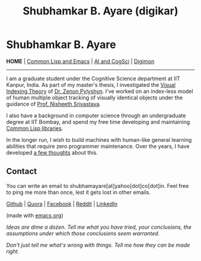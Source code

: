 #+HTML_HEAD: <meta charset="utf-8">
#+HTML_HEAD: <meta name="viewport" content="width=device-width, initial-scale=1.0, shrink-to-fit=no">
#+HTML_HEAD: <link rel="stylesheet" type="text/css" href="index.css">
#+HTML_HEAD: <script src="index.js"></script>
#+OPTIONS: toc:nil num:nil title:nil html-postamble:nil
#+TITLE: Shubhamkar B. Ayare (digikar)

#+begin_export html
<div class='defining-pic'><img id='defining-pic-img' src='defining-pic.jpg' /></div>
#+end_export

#+begin_export html
<span id="home"></span>
#+end_export

* Shubhamkar B. Ayare

#+BEGIN_CENTER
*HOME* | [[file:common-lisp-and-emacs.html][Common Lisp and Emacs]] | [[file:thoughts.html][AI and CogSci]] | [[./digimon.html][Digimon]]
#+END_CENTER

-----

I am a graduate student under the Cognitive Science department at IIT Kanpur, India. As part of my master's thesis, I investigated the [[https://en.wikipedia.org/wiki/Visual_indexing_theory][Visual Indexing Theory]] of [[https://en.wikipedia.org/wiki/Zenon_Pylyshyn][Dr. Zenon Pylyshyn]]. I've worked on an index-less model of human multiple object tracking of visually identical objects under the guidance of [[https://www.cse.iitk.ac.in/users/nsrivast/][Prof. Nisheeth Srivastava]].

#+begin_export html
<div id='profile-pic'><img src='profile-pic.jpg' /></div>
#+end_export

I also have a background in computer science through an undergraduate degree at IIT Bombay, and spend my free time developing and maintaining [[file:common-lisp-and-emacs.html][Common Lisp libraries]].

In the longer run, I wish to build machines with human-like general learning abilities that require zero programmer maintenance. Over the years, I have developed [[file:thoughts.html][a few thoughts]] about this.

** Contact

You can write an email to shubhamayare[at]yahoo[dot]co[dot]in. Feel free to ping me more than once, lest it gets lost in other emails.

#+begin_slideshow-container

#+end_slideshow-container

#+begin_center

[[https://github.com/digikar99][Github]] | [[https://www.quora.com/profile/Shubhamkar-Ayare][Quora]] | [[https://www.facebook.com/shubhamkar.ayare][Facebook]] | [[https://reddit.com/u/digikar][Reddit]] | [[https://www.linkedin.com/in/shubhamkar-a-9583b7133/][LinkedIn]]

(made with [[https://orgmode.org/][_emacs org_]])

/Ideas are dime a dozen. Tell me what you have tried, your conclusions, the assumptions under which those conclusions seem warranted./

/Don't just tell me what's wrong with things. Tell me how they can be made right./ 

#+end_center
